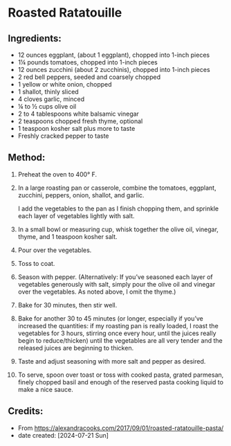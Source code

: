 #+STARTUP: showeverything
* Roasted Ratatouille
** Ingredients:
- 12 ounces eggplant, (about 1 eggplant), chopped into 1-inch pieces
- 1¼ pounds tomatoes, chopped into 1-inch pieces
- 12 ounces zucchini (about 2 zucchinis), chopped into 1-inch pieces
- 2 red bell peppers, seeded and coarsely chopped
- 1 yellow or white onion, chopped
- 1 shallot, thinly sliced
- 4 cloves garlic, minced
- ¼ to ½ cups olive oil
- 2 to 4 tablespoons white balsamic vinegar
- 2 teaspoons chopped fresh thyme, optional
- 1 teaspoon kosher salt plus more to taste
- Freshly cracked pepper to taste

** Method:
1. Preheat the oven to 400° F.
2. In a large roasting pan or casserole, combine the tomatoes, eggplant, zucchini, peppers, onion, shallot, and garlic.
   #+begin_note
   I add the vegetables to the pan as I finish chopping them, and sprinkle each layer of vegetables lightly with salt.
   #+end_note
3. In a small bowl or measuring cup, whisk together the olive oil, vinegar, thyme, and 1 teaspoon kosher salt.
4. Pour over the vegetables.
5. Toss to coat.
6. Season with pepper. (Alternatively: If you’ve seasoned each layer of vegetables generously with salt, simply pour the olive oil and vinegar over the vegetables. As noted above, I omit the thyme.)
7. Bake for 30 minutes, then stir well.
8. Bake for another 30 to 45 minutes (or longer, especially if you’ve increased the quantities: if my roasting pan is really loaded, I roast the vegetables for 3 hours, stirring once every hour, until the juices really begin to reduce/thicken) until the vegetables are all very tender and the released juices are beginning to thicken.
9. Taste and adjust seasoning with more salt and pepper as desired.
10. To serve, spoon over toast or toss with cooked pasta, grated parmesan, finely chopped basil and enough of the reserved pasta cooking liquid to make a nice sauce.

** Credits:
- From https://alexandracooks.com/2017/09/01/roasted-ratatouille-pasta/
- date created: [2024-07-21 Sun]
